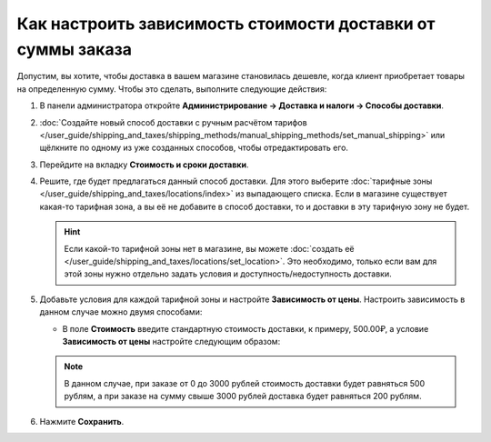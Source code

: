 ************************************************************
Как настроить зависимость стоимости доставки от суммы заказа
************************************************************

Допустим, вы хотите, чтобы доставка в вашем магазине становилась дешевле, когда клиент приобретает товары на определенную сумму. Чтобы это сделать, выполните следующие действия:

#. В панели администратора откройте **Администрирование → Доставка и налоги → Способы доставки**.

#. :doc:`Создайте новый способ доставки с ручным расчётом тарифов </user_guide/shipping_and_taxes/shipping_methods/manual_shipping_methods/set_manual_shipping>` или щёлкните по одному из уже созданных способов, чтобы отредактировать его.

#. Перейдите на вкладку **Стоимость и сроки доставки**.

#. Решите, где будет предлагаться данный способ доставки. Для этого выберите :doc:`тарифные зоны </user_guide/shipping_and_taxes/locations/index>` из выпадающего списка. Если в магазине существует какая-то тарифная зона, а вы её не добавите в способ доставки, то и доставки в эту тарифную зону не будет.

   .. hint::
       
	   Если какой-то тарифной зоны нет в магазине, вы можете :doc:`создать её </user_guide/shipping_and_taxes/locations/set_location>`. Это необходимо, только если вам для этой зоны нужно отдельно задать условия и доступность/недоступность доставки.

#. Добавьте условия для каждой тарифной зоны и настройте **Зависимость от цены**. Настроить зависимость в данном случае можно двумя способами:
   
   * В поле **Стоимость** введите стандартную стоимость доставки, к примеру, 500.00₽, а условие **Зависимость от цены** настройте следующим образом:
   
     .. list-table::
         :widths: 10 10 10
         :header-rows: 1

         *   -   От 
             -   До
             -   Надбавка/скидка
         *   -   3,000.00₽
             -   и выше (не меняйте значение поля)
             -   -300.00₽
			 
	* Оставьте поле **Стоимость** равным нулю, и установите следующую **Зависимость от цены**:
	
	  .. list-table::
         :widths: 10 10 10
         :header-rows: 1

         *   -   От 
             -   До
             -   Надбавка/скидка
         *   -   0.00₽
             -   3,000.00₽
             -   500.00₽
         *   -   3,000.00₽
             -   и выше (не меняйте значение поля)
             -   200.00₽

   .. note::

       В данном случае, при заказе от 0 до 3000 рублей стоимость доставки будет равняться 500 рублям, а при заказе на сумму свыше 3000 рублей доставка будет равняться 200 рублям.

#. Нажмите **Сохранить**.
